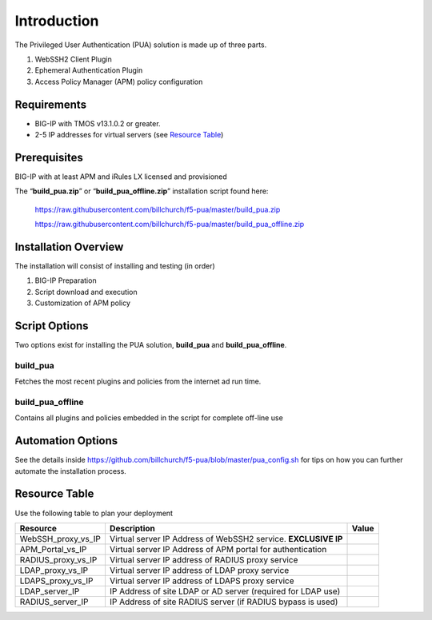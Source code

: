 Introduction
============

The Privileged User Authentication (PUA) solution is made up of three
parts.

1. WebSSH2 Client Plugin

2. Ephemeral Authentication Plugin

3. Access Policy Manager (APM) policy configuration

Requirements
------------

-  BIG-IP with TMOS v13.1.0.2 or greater.

-  2-5 IP addresses for virtual servers (see `Resource
   Table <#_Resource_Table>`__)

Prerequisites
-------------

BIG-IP with at least APM and iRules LX licensed and provisioned

The “\ **build\_pua.zip**\ ” or “\ **build\_pua\_offline.zip**\ ”
installation script found here:

    https://raw.githubusercontent.com/billchurch/f5-pua/master/build_pua.zip

    https://raw.githubusercontent.com/billchurch/f5-pua/master/build_pua_offline.zip

Installation Overview
---------------------

The installation will consist of installing and testing (in order)

1. BIG-IP Preparation

2. Script download and execution

3. Customization of APM policy

Script Options
--------------

Two options exist for installing the PUA solution, **build\_pua** and
**build\_pua\_offline**.

build\_pua
~~~~~~~~~~

Fetches the most recent plugins and policies from the internet ad run
time.

build\_pua\_offline
~~~~~~~~~~~~~~~~~~~

Contains all plugins and policies embedded in the script for complete
off-line use

Automation Options
------------------

See the details inside
https://github.com/billchurch/f5-pua/blob/master/pua_config.sh for tips
on how you can further automate the installation process.

Resource Table
--------------

Use the following table to plan your deployment

+-------------------------+------------------------------------------------------------------+-------------+
| **Resource**            | **Description**                                                  | **Value**   |
+=========================+==================================================================+=============+
| WebSSH\_proxy\_vs\_IP   | Virtual server IP Address of WebSSH2 service. **EXCLUSIVE IP**   |             |
+-------------------------+------------------------------------------------------------------+-------------+
| APM\_Portal\_vs\_IP     | Virtual server IP Address of APM portal for authentication       |             |
+-------------------------+------------------------------------------------------------------+-------------+
| RADIUS\_proxy\_vs\_IP   | Virtual server IP address of RADIUS proxy service                |             |
+-------------------------+------------------------------------------------------------------+-------------+
| LDAP\_proxy\_vs\_IP     | Virtual server IP address of LDAP proxy service                  |             |
+-------------------------+------------------------------------------------------------------+-------------+
| LDAPS\_proxy\_vs\_IP    | Virtual server IP address of LDAPS proxy service                 |             |
+-------------------------+------------------------------------------------------------------+-------------+
| LDAP\_server\_IP        | IP Address of site LDAP or AD server (required for LDAP use)     |             |
+-------------------------+------------------------------------------------------------------+-------------+
| RADIUS\_server\_IP      | IP Address of site RADIUS server (if RADIUS bypass is used)      |             |
+-------------------------+------------------------------------------------------------------+-------------+
